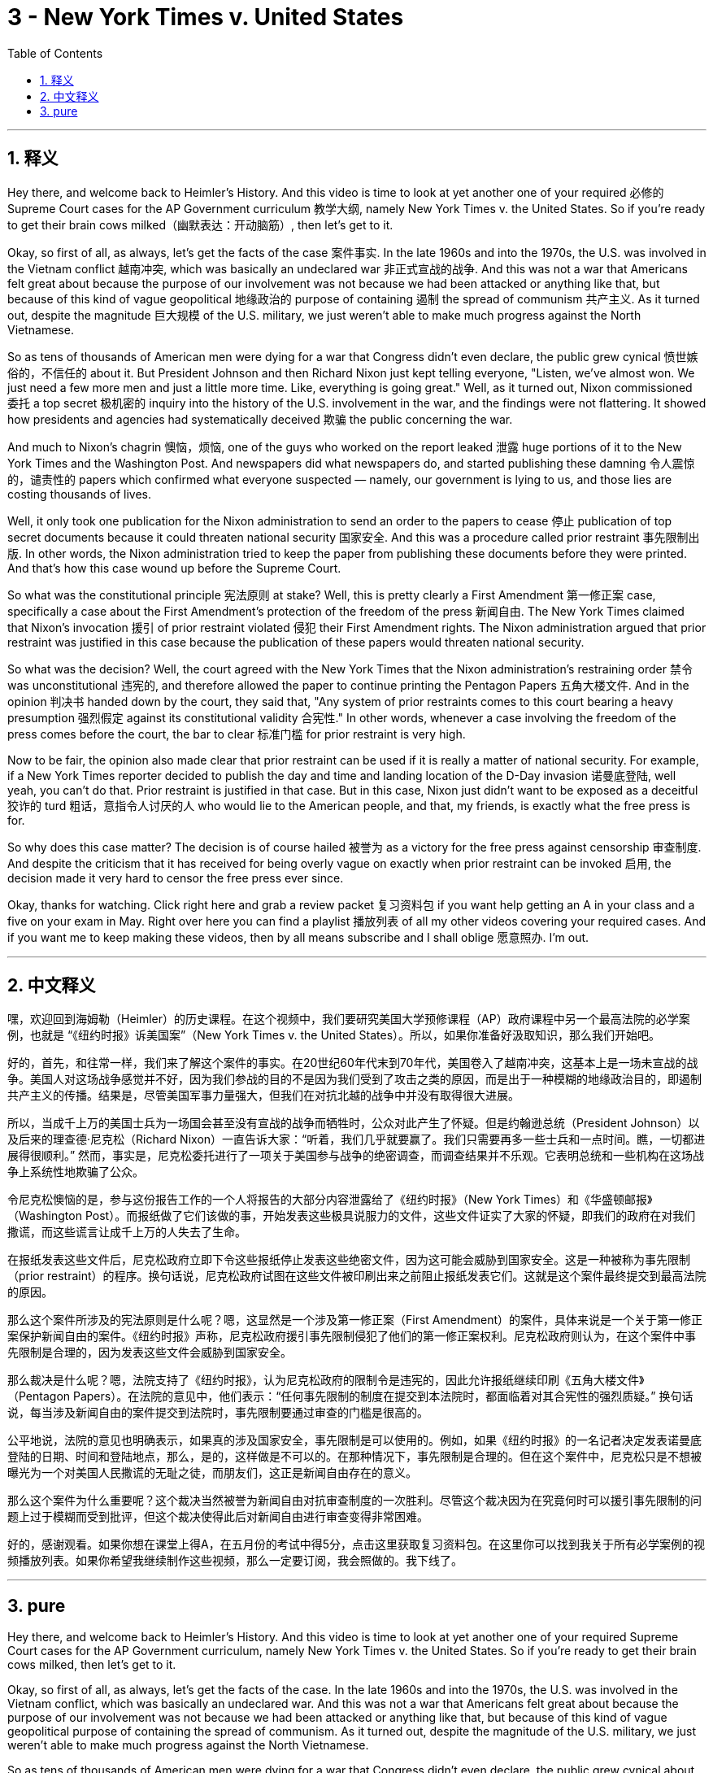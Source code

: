 
= 3 - New York Times v. United States
:toc: left
:toclevels: 3
:sectnums:
:stylesheet: myAdocCss.css

'''

== 释义

Hey there, and welcome back to Heimler's History. And this video is time to look at yet another one of your required 必修的 Supreme Court cases for the AP Government curriculum 教学大纲, namely New York Times v. the United States. So if you're ready to get their brain cows milked（幽默表达：开动脑筋）, then let's get to it. +

Okay, so first of all, as always, let's get the facts of the case 案件事实. In the late 1960s and into the 1970s, the U.S. was involved in the Vietnam conflict 越南冲突, which was basically an undeclared war 非正式宣战的战争. And this was not a war that Americans felt great about because the purpose of our involvement was not because we had been attacked or anything like that, but because of this kind of vague geopolitical 地缘政治的 purpose of containing 遏制 the spread of communism 共产主义. As it turned out, despite the magnitude 巨大规模 of the U.S. military, we just weren't able to make much progress against the North Vietnamese. +

So as tens of thousands of American men were dying for a war that Congress didn't even declare, the public grew cynical 愤世嫉俗的，不信任的 about it. But President Johnson and then Richard Nixon just kept telling everyone, "Listen, we've almost won. We just need a few more men and just a little more time. Like, everything is going great." Well, as it turned out, Nixon commissioned 委托 a top secret 极机密的 inquiry into the history of the U.S. involvement in the war, and the findings were not flattering. It showed how presidents and agencies had systematically deceived 欺骗 the public concerning the war. +

And much to Nixon's chagrin 懊恼，烦恼, one of the guys who worked on the report leaked 泄露 huge portions of it to the New York Times and the Washington Post. And newspapers did what newspapers do, and started publishing these damning 令人震惊的，谴责性的 papers which confirmed what everyone suspected — namely, our government is lying to us, and those lies are costing thousands of lives. +

Well, it only took one publication for the Nixon administration to send an order to the papers to cease 停止 publication of top secret documents because it could threaten national security 国家安全. And this was a procedure called prior restraint 事先限制出版. In other words, the Nixon administration tried to keep the paper from publishing these documents before they were printed. And that's how this case wound up before the Supreme Court. +

So what was the constitutional principle 宪法原则 at stake? Well, this is pretty clearly a First Amendment 第一修正案 case, specifically a case about the First Amendment's protection of the freedom of the press 新闻自由. The New York Times claimed that Nixon's invocation 援引 of prior restraint violated 侵犯 their First Amendment rights. The Nixon administration argued that prior restraint was justified in this case because the publication of these papers would threaten national security. +

So what was the decision? Well, the court agreed with the New York Times that the Nixon administration's restraining order 禁令 was unconstitutional 违宪的, and therefore allowed the paper to continue printing the Pentagon Papers 五角大楼文件. And in the opinion 判决书 handed down by the court, they said that, "Any system of prior restraints comes to this court bearing a heavy presumption 强烈假定 against its constitutional validity 合宪性." In other words, whenever a case involving the freedom of the press comes before the court, the bar to clear 标准门槛 for prior restraint is very high. +

Now to be fair, the opinion also made clear that prior restraint can be used if it is really a matter of national security. For example, if a New York Times reporter decided to publish the day and time and landing location of the D-Day invasion 诺曼底登陆, well yeah, you can't do that. Prior restraint is justified in that case. But in this case, Nixon just didn't want to be exposed as a deceitful 狡诈的 turd 粗话，意指令人讨厌的人 who would lie to the American people, and that, my friends, is exactly what the free press is for. +

So why does this case matter? The decision is of course hailed 被誉为 as a victory for the free press against censorship 审查制度. And despite the criticism that it has received for being overly vague on exactly when prior restraint can be invoked 启用, the decision made it very hard to censor the free press ever since. +

Okay, thanks for watching. Click right here and grab a review packet 复习资料包 if you want help getting an A in your class and a five on your exam in May. Right over here you can find a playlist 播放列表 of all my other videos covering your required cases. And if you want me to keep making these videos, then by all means subscribe and I shall oblige 愿意照办. I'm out. +

'''

== 中文释义

嘿，欢迎回到海姆勒（Heimler）的历史课程。在这个视频中，我们要研究美国大学预修课程（AP）政府课程中另一个最高法院的必学案例，也就是 “《纽约时报》诉美国案”（New York Times v. the United States）。所以，如果你准备好汲取知识，那么我们开始吧。 +

好的，首先，和往常一样，我们来了解这个案件的事实。在20世纪60年代末到70年代，美国卷入了越南冲突，这基本上是一场未宣战的战争。美国人对这场战争感觉并不好，因为我们参战的目的不是因为我们受到了攻击之类的原因，而是出于一种模糊的地缘政治目的，即遏制共产主义的传播。结果是，尽管美国军事力量强大，但我们在对抗北越的战争中并没有取得很大进展。 +

所以，当成千上万的美国士兵为一场国会甚至没有宣战的战争而牺牲时，公众对此产生了怀疑。但是约翰逊总统（President Johnson）以及后来的理查德·尼克松（Richard Nixon）一直告诉大家：“听着，我们几乎就要赢了。我们只需要再多一些士兵和一点时间。瞧，一切都进展得很顺利。” 然而，事实是，尼克松委托进行了一项关于美国参与战争的绝密调查，而调查结果并不乐观。它表明总统和一些机构在这场战争上系统性地欺骗了公众。 +

令尼克松懊恼的是，参与这份报告工作的一个人将报告的大部分内容泄露给了《纽约时报》（New York Times）和《华盛顿邮报》（Washington Post）。而报纸做了它们该做的事，开始发表这些极具说服力的文件，这些文件证实了大家的怀疑，即我们的政府在对我们撒谎，而这些谎言让成千上万的人失去了生命。 +

在报纸发表这些文件后，尼克松政府立即下令这些报纸停止发表这些绝密文件，因为这可能会威胁到国家安全。这是一种被称为事先限制（prior restraint）的程序。换句话说，尼克松政府试图在这些文件被印刷出来之前阻止报纸发表它们。这就是这个案件最终提交到最高法院的原因。 +

那么这个案件所涉及的宪法原则是什么呢？嗯，这显然是一个涉及第一修正案（First Amendment）的案件，具体来说是一个关于第一修正案保护新闻自由的案件。《纽约时报》声称，尼克松政府援引事先限制侵犯了他们的第一修正案权利。尼克松政府则认为，在这个案件中事先限制是合理的，因为发表这些文件会威胁到国家安全。 +

那么裁决是什么呢？嗯，法院支持了《纽约时报》，认为尼克松政府的限制令是违宪的，因此允许报纸继续印刷《五角大楼文件》（Pentagon Papers）。在法院的意见中，他们表示：“任何事先限制的制度在提交到本法院时，都面临着对其合宪性的强烈质疑。” 换句话说，每当涉及新闻自由的案件提交到法院时，事先限制要通过审查的门槛是很高的。 +

公平地说，法院的意见也明确表示，如果真的涉及国家安全，事先限制是可以使用的。例如，如果《纽约时报》的一名记者决定发表诺曼底登陆的日期、时间和登陆地点，那么，是的，这样做是不可以的。在那种情况下，事先限制是合理的。但在这个案件中，尼克松只是不想被曝光为一个对美国人民撒谎的无耻之徒，而朋友们，这正是新闻自由存在的意义。 +

那么这个案件为什么重要呢？这个裁决当然被誉为新闻自由对抗审查制度的一次胜利。尽管这个裁决因为在究竟何时可以援引事先限制的问题上过于模糊而受到批评，但这个裁决使得此后对新闻自由进行审查变得非常困难。 +

好的，感谢观看。如果你想在课堂上得A，在五月份的考试中得5分，点击这里获取复习资料包。在这里你可以找到我关于所有必学案例的视频播放列表。如果你希望我继续制作这些视频，那么一定要订阅，我会照做的。我下线了。 + 

'''

== pure

Hey there, and welcome back to Heimler's History. And this video is time to look at yet another one of your required Supreme Court cases for the AP Government curriculum, namely New York Times v. the United States. So if you're ready to get their brain cows milked, then let's get to it.

Okay, so first of all, as always, let's get the facts of the case. In the late 1960s and into the 1970s, the U.S. was involved in the Vietnam conflict, which was basically an undeclared war. And this was not a war that Americans felt great about because the purpose of our involvement was not because we had been attacked or anything like that, but because of this kind of vague geopolitical purpose of containing the spread of communism. As it turned out, despite the magnitude of the U.S. military, we just weren't able to make much progress against the North Vietnamese.

So as tens of thousands of American men were dying for a war that Congress didn't even declare, the public grew cynical about it. But President Johnson and then Richard Nixon just kept telling everyone, "Listen, we've almost won. We just need a few more men and just a little more time. Like, everything is going great." Well, as it turned out, Nixon commissioned a top secret inquiry into the history of the U.S. involvement in the war, and the findings were not flattering. It showed how presidents and agencies had systematically deceived the public concerning the war.

And much to Nixon's chagrin, one of the guys who worked on the report leaked huge portions of it to the New York Times and the Washington Post. And newspapers did what newspapers do, and started publishing these damning papers which confirmed what everyone suspected -- namely, our government is lying to us, and those lies are costing thousands of lives.

Well, it only took one publication for the Nixon administration to send an order to the papers to cease publication of top secret documents because it could threaten national security. And this was a procedure called prior restraint. In other words, the Nixon administration tried to keep the paper from publishing these documents before they were printed. And that's how this case wound up before the Supreme Court.

So what was the constitutional principle at stake? Well, this is pretty clearly a First Amendment case, specifically a case about the First Amendment's protection of the freedom of the press. The New York Times claimed that Nixon's invocation of prior restraint violated their First Amendment rights. The Nixon administration argued that prior restraint was justified in this case because the publication of these papers would threaten national security.

So what was the decision? Well, the court agreed with the New York Times that the Nixon administration's restraining order was unconstitutional, and therefore allowed the paper to continue printing the Pentagon Papers. And in the opinion handed down by the court, they said that, "Any system of prior restraints comes to this court bearing a heavy presumption against its constitutional validity." In other words, whenever a case involving the freedom of the press comes before the court, the bar to clear for prior restraint is very high.

Now to be fair, the opinion also made clear that prior restraint can be used if it is really a matter of national security. For example, if a New York Times reporter decided to publish the day and time and landing location of the D-Day invasion, well yeah, you can't do that. Prior restraint is justified in that case. But in this case, Nixon just didn't want to be exposed as a deceitful turd who would lie to the American people, and that, my friends, is exactly what the free press is for.

So why does this case matter? The decision is of course hailed as a victory for the free press against censorship. And despite the criticism that it has received for being overly vague on exactly when prior restraint can be invoked, the decision made it very hard to censor the free press ever since.

Okay, thanks for watching. Click right here and grab a review packet if you want help getting an A in your class and a five on your exam in May. Right over here you can find a playlist of all my other videos covering your required cases. And if you want me to keep making these videos, then by all means subscribe and I shall oblige. I'm out.

'''

